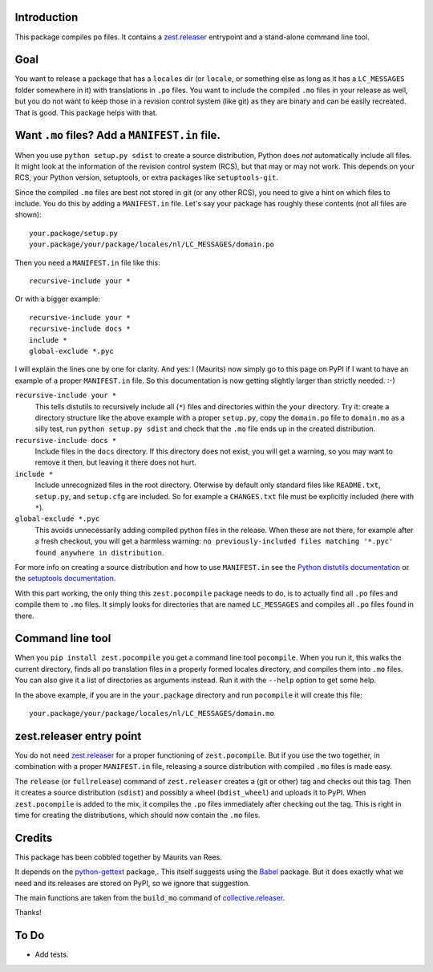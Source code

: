 Introduction
============

This package compiles po files.
It contains a `zest.releaser`_ entrypoint and a stand-alone command line tool.


Goal
====

You want to release a package that has a ``locales`` dir
(or ``locale``, or something else as long as it has a ``LC_MESSAGES`` folder somewhere in it)
with translations in ``.po`` files.
You want to include the compiled ``.mo`` files in your release as well,
but you do not want to keep those in a revision control system (like git) as they are binary and can be easily recreated.
That is good.
This package helps with that.


Want ``.mo`` files?  Add a ``MANIFEST.in`` file.
================================================

When you use ``python setup.py sdist`` to create a source distribution, Python does *not* automatically include all files.
It might look at the information of the revision control system (RCS), but that may or may not work.
This depends on your RCS, your Python version, setuptools, or extra packages like ``setuptools-git``.

Since the compiled ``.mo`` files are best not stored in git (or any other RCS), you need to give a hint on which files to include.
You do this by adding a ``MANIFEST.in`` file.
Let's say your package has roughly these contents (not all files are shown)::

  your.package/setup.py
  your.package/your/package/locales/nl/LC_MESSAGES/domain.po

Then you need a ``MANIFEST.in`` file like this::

  recursive-include your *

Or with a bigger example::

  recursive-include your *
  recursive-include docs *
  include *
  global-exclude *.pyc

I will explain the lines one by one for clarity.
And yes: I (Maurits) now simply go to this page on PyPI if I want to have an example of a proper ``MANIFEST.in`` file.
So this documentation is now getting slightly larger than strictly needed. :-)

``recursive-include your *``
  This tells distutils to recursively include all (``*``) files and directories within the ``your`` directory.
  Try it: create a directory structure like the above example with a proper ``setup.py``,
  copy the ``domain.po`` file to ``domain.mo`` as a silly test,
  run ``python setup.py sdist``
  and check that the ``.mo`` file ends up in the created distribution.

``recursive-include docs *``
  Include files in the ``docs`` directory.
  If this directory does not exist, you will get a warning, so you may want to remove it then, but leaving it there does not hurt.

``include *``
  Include unrecognized files in the root directory.
  Oterwise by default only standard files like ``README.txt``, ``setup.py``, and ``setup.cfg`` are included.
  So for example a ``CHANGES.txt`` file must be explicitly included (here with ``*``).

``global-exclude *.pyc``
  This avoids unnecessarily adding compiled python files in the release.
  When these are not there, for example after a fresh checkout, you will get a harmless warning: ``no previously-included files matching '*.pyc' found anywhere in distribution``.

For more info on creating a source distribution and how to use ``MANIFEST.in`` see the `Python distutils documentation <http://docs.python.org/distutils/sourcedist.html>`_
or the `setuptools documentation <https://setuptools.readthedocs.io/en/latest/setuptools.html>`_.

With this part working, the only thing this ``zest.pocompile`` package needs to do, is to actually find all ``.po`` files and compile them to ``.mo`` files.
It simply looks for directories that are named ``LC_MESSAGES`` and compiles all ``.po`` files found in there.


Command line tool
=================

When you ``pip install zest.pocompile`` you get a command line tool ``pocompile``.
When you run it, this walks the current directory, finds all po translation files in a properly formed locales directory, and compiles them into ``.mo`` files.
You can also give it a list of directories as arguments instead.
Run it with the ``--help`` option to get some help.

In the above example, if you are in the ``your.package`` directory and run ``pocompile`` it will create this file::

  your.package/your/package/locales/nl/LC_MESSAGES/domain.mo


zest.releaser entry point
=========================

You do not need `zest.releaser`_ for a proper functioning of ``zest.pocompile``.
But if you use the two together, in combination with a proper ``MANIFEST.in`` file, releasing a source distribution with compiled ``.mo`` files is made easy.

The ``release`` (or ``fullrelease``) command of ``zest.releaser`` creates a (git or other) tag and checks out this tag.
Then it creates a source distribution (``sdist``) and possibly a wheel (``bdist_wheel``) and uploads it to PyPI.
When ``zest.pocompile`` is added to the mix, it compiles the ``.po`` files immediately after checking out the tag.
This is right in time for creating the distributions, which should now contain the ``.mo`` files.


Credits
=======

This package has been cobbled together by Maurits van Rees.

It depends on the `python-gettext <https://pypi.org/project/python-gettext/>`_ package,.
This itself suggests using the `Babel <https://pypi.org/project/Babel/>`_ package.
But it does exactly what we need and its releases are stored on PyPI, so we ignore that suggestion.

The main functions are taken from the ``build_mo`` command of `collective.releaser <https://pypi.org/project/collective.releaser/>`_.

Thanks!


To Do
=====

- Add tests.


.. _`zest.releaser`: https://pypi.org/project/zest.releaser/

